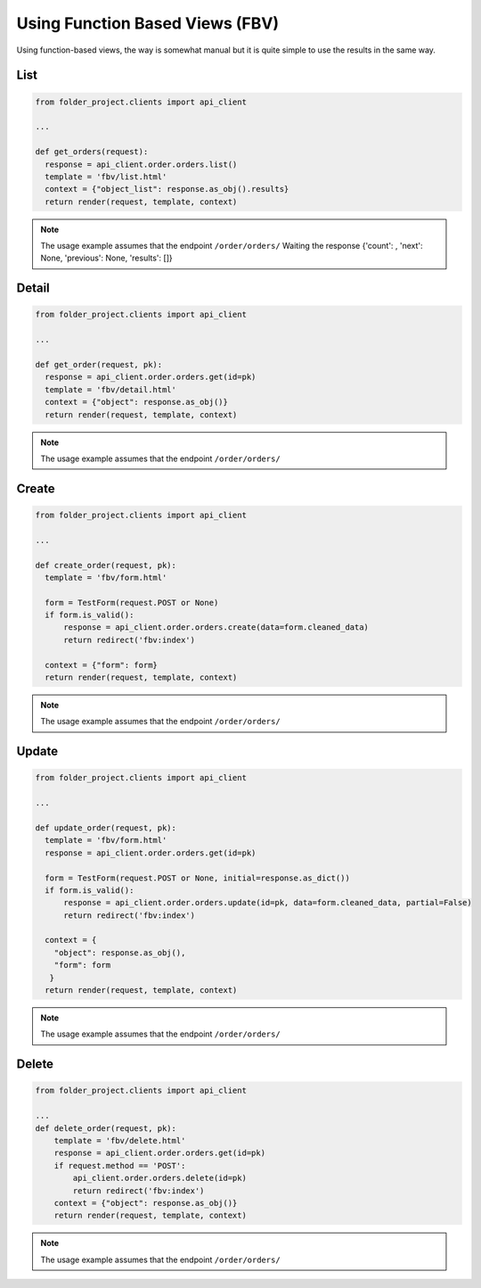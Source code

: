 Using Function Based Views (FBV)
--------------------------------

Using function-based views, the way is somewhat manual but it is quite simple to use the results in the same way.

List
~~~~

.. code-block:: python


  from folder_project.clients import api_client

  ...

  def get_orders(request):
    response = api_client.order.orders.list()
    template = 'fbv/list.html'
    context = {"object_list": response.as_obj().results}
    return render(request, template, context)


.. note::
  The usage example assumes that the endpoint ``/order/orders/``
  Waiting the response {'count': , 'next': None, 'previous': None, 'results': []}

Detail
~~~~~~

.. code-block:: python


  from folder_project.clients import api_client

  ...

  def get_order(request, pk):
    response = api_client.order.orders.get(id=pk)
    template = 'fbv/detail.html'
    context = {"object": response.as_obj()}
    return render(request, template, context)


.. note::
  The usage example assumes that the endpoint ``/order/orders/``


Create
~~~~~~

.. code-block:: python


  from folder_project.clients import api_client

  ...

  def create_order(request, pk):
    template = 'fbv/form.html'

    form = TestForm(request.POST or None)
    if form.is_valid():
        response = api_client.order.orders.create(data=form.cleaned_data)
        return redirect('fbv:index')

    context = {"form": form}
    return render(request, template, context)


.. note::
  The usage example assumes that the endpoint ``/order/orders/``

Update
~~~~~~

.. code-block:: python


  from folder_project.clients import api_client

  ...

  def update_order(request, pk):
    template = 'fbv/form.html'
    response = api_client.order.orders.get(id=pk)

    form = TestForm(request.POST or None, initial=response.as_dict())
    if form.is_valid():
        response = api_client.order.orders.update(id=pk, data=form.cleaned_data, partial=False)
        return redirect('fbv:index')

    context = {
      "object": response.as_obj(),
      "form": form
     }
    return render(request, template, context)


.. note::
  The usage example assumes that the endpoint ``/order/orders/``


Delete
~~~~~~

.. code-block:: python


  from folder_project.clients import api_client

  ...
  def delete_order(request, pk):
      template = 'fbv/delete.html'
      response = api_client.order.orders.get(id=pk)
      if request.method == 'POST':
          api_client.order.orders.delete(id=pk)
          return redirect('fbv:index')
      context = {"object": response.as_obj()}
      return render(request, template, context)

.. note::
  The usage example assumes that the endpoint ``/order/orders/``
